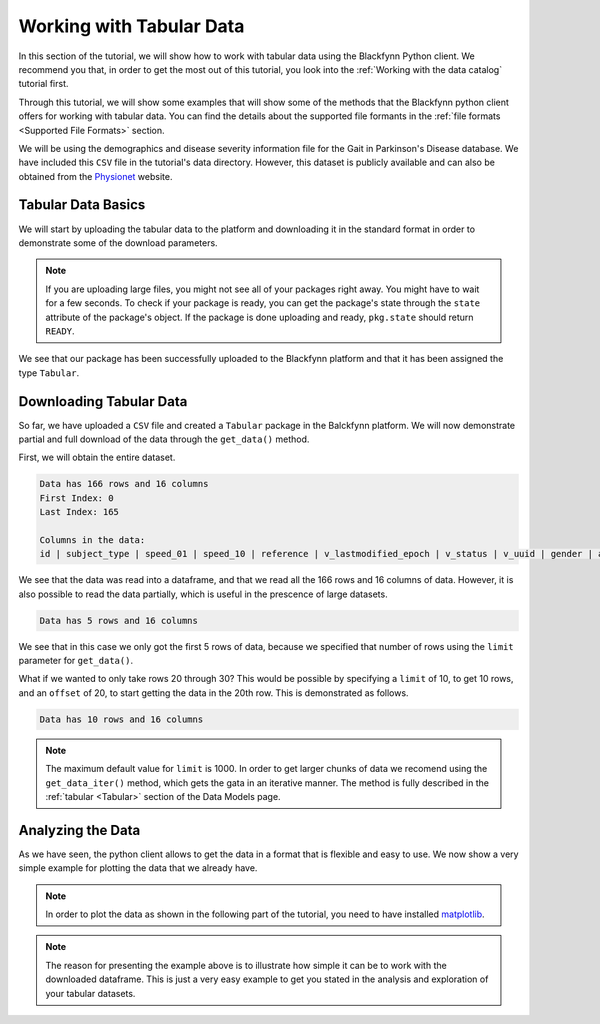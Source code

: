 Working with Tabular Data
===============================

In this section of the tutorial, we will show how to work with tabular data using the Blackfynn
Python client. We recommend you that, in order to get the most out of this tutorial, you
look into the :ref:`Working with the data catalog` tutorial first.

Through this tutorial, we will show some examples that will show some of
the methods that the Blackfynn python client offers for working with
tabular data. You can find the details about the supported file formants
in the :ref:`file formats <Supported File Formats>` section.

We will be using the demographics and disease severity information file
for the Gait in Parkinson's Disease database. We have included this
``CSV`` file in the tutorial's data directory. However, this dataset
is publicly available and can also be obtained from the
`Physionet <https://physionet.org/pn3/gaitpdb/>`_ website.

Tabular Data Basics
^^^^^^^^^^^^^^^^^^^^^

We will start by uploading the tabular data to the platform and
downloading it in the standard format in order to demonstrate some of
the download parameters.

.. code-block:: python
   :linenos:

    # import blackfynn
    from blackfynn import Blackfynn

    # create a client instance
    bf = Blackfynn()

    # create a dataset in the platform to save our tabular data and get dataset object
    ds = bf.create_dataset('Tabular Dataset')

.. code-block:: python
   :linenos:

    # upload file to platform
    ds.upload('example_data/gait.csv');

    for item in ds:
        print("Type:", item.type, "|", "Name:", item.name, "|" , "ID:", item.id)

.. note::
     If you are uploading large files, you might not see all of your
     packages right away. You might have to wait for a few seconds.
     To check if your package is ready, you can get the package's state
     through the ``state`` attribute of the package's object. If the
     package is done uploading and ready, ``pkg.state`` should return
     ``READY``.

.. code-block:: console
   :linenos:

    Type: Tabular | Name: gait | ID: N:package:35716bd1-dde0-4c09-b7ab-04a63b0ac29f


We see that our package has been successfully uploaded to the Blackfynn
platform and that it has been assigned the type ``Tabular``.

Downloading Tabular Data
^^^^^^^^^^^^^^^^^^^^^^^^^

So far, we have uploaded a ``CSV`` file and created a ``Tabular``
package in the Balckfynn platform. We will now demonstrate partial and
full download of the data through the ``get_data()`` method.

First, we will obtain the entire dataset.

.. code-block:: python
   :linenos:

    # get the package object through its ID
    tb = bf.get('N:package:35716bd1-dde0-4c09-b7ab-04a63b0ac29f')

    # get all the data
    data = tb.get_data()

    # print rows and column information for the data
    print("Data has {} rows and {} columns".format(len(data.index),len(data.columns)))
    print("First Index: {}".format(data.index[0]))
    print("Last Index: {}".format(data.index[len(data.index)-1]))

    # print the column names for the data
    print("\nColumns in the data:")
    print(" | ".join(data.columns))

    data

.. code-block:: console

    Data has 166 rows and 16 columns
    First Index: 0
    Last Index: 165

    Columns in the data:
    id | subject_type | speed_01 | speed_10 | reference | v_lastmodified_epoch | v_status | v_uuid | gender | age | height | weight | hoehnyahr | updrs | updrsm | tuag

.. csv-table:: data
   :header-rows: 1
   :widths: 5 5 5 5 5 5 5 5 5 5 5 5 5 5 5 5 5
   :file: ../static/files/gaitParkinsons_full.csv


We see that the data was read into a dataframe, and that we read all the
166 rows and 16 columns of data. However, it is also possible to read
the data partially, which is useful in the prescence of large datasets.

.. code-block:: python
   :linenos:

    # get only the first 5 rows
    data = tb.get_data(limit=5)

    # print rows and column information for the data
    print("Data has {} rows and {} columns".format(len(data.index),len(data.columns)))

    data


.. code-block:: console

    Data has 5 rows and 16 columns

.. csv-table:: data
   :header-rows: 1
   :widths: 5 5 5 5 5 5 5 5 5 5 5 5 5 5 5 5 5
   :file: ../static/files/gaitParkinsons_0_to_4.csv

We see that in this case we only got the first 5 rows of data, because
we specified that number of rows using the ``limit`` parameter for
``get_data()``.

What if we wanted to only take rows 20 through 30? This would be
possible by specifying a ``limit`` of 10, to get 10 rows, and an
``offset`` of 20, to start getting the data in the 20th row. This is
demonstrated as follows.

.. code-block:: python
   :linenos:

    # get only the first 5 rows
    data = tb.get_data(limit=10, offset=20)

    # print rows and column information for the data
    print("Data has {} rows and {} columns".format(len(data.index),len(data.columns)))

    data

.. code-block:: console

    Data has 10 rows and 16 columns

.. csv-table:: data
   :header-rows: 1
   :widths: 5 5 5 5 5 5 5 5 5 5 5 5 5 5 5 5 5
   :file: ../static/files/gaitParkinsons_20_to_30.csv

.. note::
   The maximum default value for ``limit`` is 1000. In order to get larger chunks of data we
   recomend using the ``get_data_iter()`` method, which gets the gata in an iterative manner.
   The method is fully described in the :ref:`tabular <Tabular>` section of the Data Models page.

Analyzing the Data
^^^^^^^^^^^^^^^^^^^

As we have seen, the python client allows to get the data in a format
that is flexible and easy to use. We now show a very simple example for
plotting the data that we already have.

.. note::
   In order to plot the data as shown in the following part of the tutorial,
   you need to have installed `matplotlib <https://matplotlib.org/users/installing.html>`_.

.. code-block:: python
   :linenos:

    import matplotlib.pyplot as plt
    import pandas as pd
    import numpy as np

    # get all the data
    data = tb.get_data()

    # give the index a name (ind)
    data['ind']= data.index

    # define x and y variables (and get rid of undefined entries)
    x=data['updrs'].fillna(0)
    y=data['updrsm'].fillna(0)
    plt.scatter(x,y, color='c')

    z = np.polyfit(x, y, 1)
    p = np.poly1d(z)

    plt.plot(x,p(x),"r--")

    # adjust axes of plot and add labels
    axes = plt.gca()
    axes.set_title('UPDRSM vs. UPDRS')
    axes.set_xlabel('UPDRS'); axes.set_ylabel('UPDRSM')

    plt.show()

.. image:: ../static/tabular_15_0.png

.. note::
   The reason for presenting the example above is to illustrate how simple
   it can be to work with the downloaded dataframe. This is just
   a very easy example to get you stated in the analysis and exploration of
   your tabular datasets.
